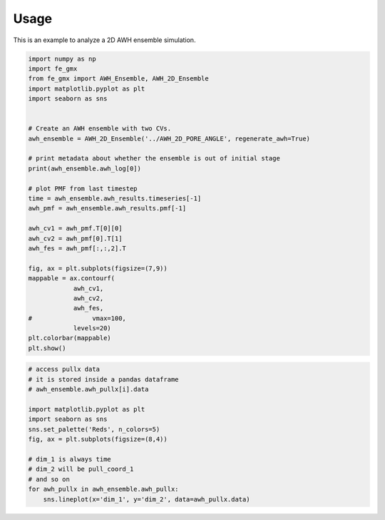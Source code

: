 =====
Usage
=====

This is an example to analyze a 2D AWH ensemble simulation.

.. code-block:: python

    import numpy as np
    import fe_gmx
    from fe_gmx import AWH_Ensemble, AWH_2D_Ensemble
    import matplotlib.pyplot as plt
    import seaborn as sns


    # Create an AWH ensemble with two CVs.
    awh_ensemble = AWH_2D_Ensemble('../AWH_2D_PORE_ANGLE', regenerate_awh=True)

    # print metadata about whether the ensemble is out of initial stage
    print(awh_ensemble.awh_log[0])

    # plot PMF from last timestep
    time = awh_ensemble.awh_results.timeseries[-1]
    awh_pmf = awh_ensemble.awh_results.pmf[-1]

    awh_cv1 = awh_pmf.T[0][0]
    awh_cv2 = awh_pmf[0].T[1]
    awh_fes = awh_pmf[:,:,2].T

    fig, ax = plt.subplots(figsize=(7,9))
    mappable = ax.contourf(
                awh_cv1,
                awh_cv2,
                awh_fes,
    #                vmax=100,
                levels=20)
    plt.colorbar(mappable)
    plt.show()

.. code-block:: python

    # access pullx data
    # it is stored inside a pandas dataframe
    # awh_ensemble.awh_pullx[i].data

    import matplotlib.pyplot as plt
    import seaborn as sns
    sns.set_palette('Reds', n_colors=5)
    fig, ax = plt.subplots(figsize=(8,4))

    # dim_1 is always time
    # dim_2 will be pull_coord_1
    # and so on
    for awh_pullx in awh_ensemble.awh_pullx:
        sns.lineplot(x='dim_1', y='dim_2', data=awh_pullx.data)